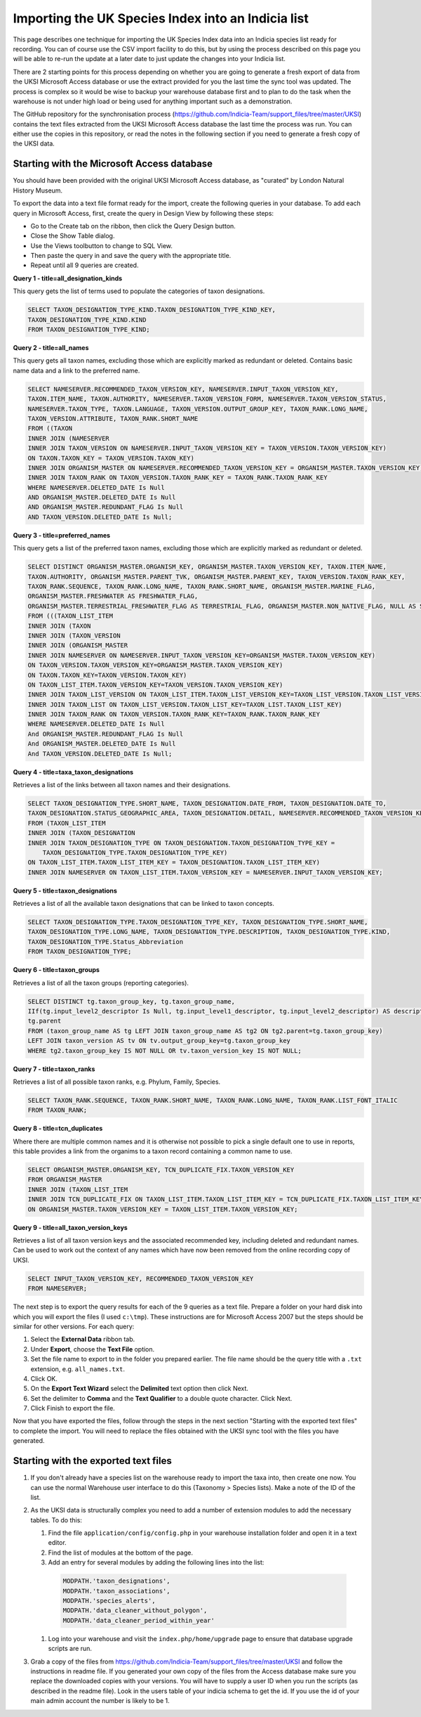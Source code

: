Importing the UK Species Index into an Indicia list
===================================================

This page describes one technique for importing the UK Species Index data into an
Indicia species list ready for recording. You can of course use the CSV import facility
to do this, but by using the process described on this page you will be able to re-run
the update at a later date to just update the changes into your Indicia list.

There are 2 starting points for this process depending on whether you are going to
generate a fresh export of data from the UKSI Microsoft Access database or use the extract
provided for you the last time the sync tool was updated. The process is complex so it
would be wise to backup your warehouse database first and to plan to do the task when the
warehouse is not under high load or being used for anything important such as a
demonstration.

The GitHub repository for the synchronisation process (https://github.com/Indicia-Team/support_files/tree/master/UKSI)
contains the text files extracted from the UKSI Microsoft Access database the last time
the process was run. You can either use the copies in this repository, or read the notes
in the following section if you need to generate a fresh copy of the UKSI data.

Starting with the Microsoft Access database
-------------------------------------------

You should have been provided with the original UKSI Microsoft Access database, as
"curated" by London Natural History Museum.

To export the data into a text file format ready for the import, create the following
queries in your database. To add each query in Microsoft Access, first, create the query
in Design View by following these steps:

* Go to the Create tab on the ribbon, then click the Query Design button.
* Close the Show Table dialog.
* Use the Views toolbutton to change to SQL View.
* Then paste the query in and save the query with the appropriate title.
* Repeat until all 9 queries are created.

**Query 1 - title=all_designation_kinds**

This query gets the list of terms used to populate the categories of taxon designations.

.. code-block:: sql

  SELECT TAXON_DESIGNATION_TYPE_KIND.TAXON_DESIGNATION_TYPE_KIND_KEY,
  TAXON_DESIGNATION_TYPE_KIND.KIND
  FROM TAXON_DESIGNATION_TYPE_KIND;

**Query 2 - title=all_names**

This query gets all taxon names, excluding those which are explicitly marked as redundant
or deleted. Contains basic name data and a link to the preferred name.

.. code-block:: sql

  SELECT NAMESERVER.RECOMMENDED_TAXON_VERSION_KEY, NAMESERVER.INPUT_TAXON_VERSION_KEY,
  TAXON.ITEM_NAME, TAXON.AUTHORITY, NAMESERVER.TAXON_VERSION_FORM, NAMESERVER.TAXON_VERSION_STATUS,
  NAMESERVER.TAXON_TYPE, TAXON.LANGUAGE, TAXON_VERSION.OUTPUT_GROUP_KEY, TAXON_RANK.LONG_NAME,
  TAXON_VERSION.ATTRIBUTE, TAXON_RANK.SHORT_NAME
  FROM ((TAXON
  INNER JOIN (NAMESERVER
  INNER JOIN TAXON_VERSION ON NAMESERVER.INPUT_TAXON_VERSION_KEY = TAXON_VERSION.TAXON_VERSION_KEY)
  ON TAXON.TAXON_KEY = TAXON_VERSION.TAXON_KEY)
  INNER JOIN ORGANISM_MASTER ON NAMESERVER.RECOMMENDED_TAXON_VERSION_KEY = ORGANISM_MASTER.TAXON_VERSION_KEY)
  INNER JOIN TAXON_RANK ON TAXON_VERSION.TAXON_RANK_KEY = TAXON_RANK.TAXON_RANK_KEY
  WHERE NAMESERVER.DELETED_DATE Is Null
  AND ORGANISM_MASTER.DELETED_DATE Is Null
  AND ORGANISM_MASTER.REDUNDANT_FLAG Is Null
  AND TAXON_VERSION.DELETED_DATE Is Null;

**Query 3 - title=preferred_names**

This query gets a list of the preferred taxon names, excluding those which are explicitly
marked as redundant or deleted.

.. todo::

  Sort code (from taxon list item, recorder 3.3 list?)

.. code-block:: sql

  SELECT DISTINCT ORGANISM_MASTER.ORGANISM_KEY, ORGANISM_MASTER.TAXON_VERSION_KEY, TAXON.ITEM_NAME,
  TAXON.AUTHORITY, ORGANISM_MASTER.PARENT_TVK, ORGANISM_MASTER.PARENT_KEY, TAXON_VERSION.TAXON_RANK_KEY,
  TAXON_RANK.SEQUENCE, TAXON_RANK.LONG_NAME, TAXON_RANK.SHORT_NAME, ORGANISM_MASTER.MARINE_FLAG,
  ORGANISM_MASTER.FRESHWATER AS FRESHWATER_FLAG,
  ORGANISM_MASTER.TERRESTRIAL_FRESHWATER_FLAG AS TERRESTRIAL_FLAG, ORGANISM_MASTER.NON_NATIVE_FLAG, NULL AS SORT_CODE
  FROM (((TAXON_LIST_ITEM
  INNER JOIN (TAXON
  INNER JOIN (TAXON_VERSION
  INNER JOIN (ORGANISM_MASTER
  INNER JOIN NAMESERVER ON NAMESERVER.INPUT_TAXON_VERSION_KEY=ORGANISM_MASTER.TAXON_VERSION_KEY)
  ON TAXON_VERSION.TAXON_VERSION_KEY=ORGANISM_MASTER.TAXON_VERSION_KEY)
  ON TAXON.TAXON_KEY=TAXON_VERSION.TAXON_KEY)
  ON TAXON_LIST_ITEM.TAXON_VERSION_KEY=TAXON_VERSION.TAXON_VERSION_KEY)
  INNER JOIN TAXON_LIST_VERSION ON TAXON_LIST_ITEM.TAXON_LIST_VERSION_KEY=TAXON_LIST_VERSION.TAXON_LIST_VERSION_KEY)
  INNER JOIN TAXON_LIST ON TAXON_LIST_VERSION.TAXON_LIST_KEY=TAXON_LIST.TAXON_LIST_KEY)
  INNER JOIN TAXON_RANK ON TAXON_VERSION.TAXON_RANK_KEY=TAXON_RANK.TAXON_RANK_KEY
  WHERE NAMESERVER.DELETED_DATE Is Null
  And ORGANISM_MASTER.REDUNDANT_FLAG Is Null
  And ORGANISM_MASTER.DELETED_DATE Is Null
  And TAXON_VERSION.DELETED_DATE Is Null;

**Query 4 - title=taxa_taxon_designations**

Retrieves a list of the links between all taxon names and their designations.

.. code-block:: sql

  SELECT TAXON_DESIGNATION_TYPE.SHORT_NAME, TAXON_DESIGNATION.DATE_FROM, TAXON_DESIGNATION.DATE_TO,
  TAXON_DESIGNATION.STATUS_GEOGRAPHIC_AREA, TAXON_DESIGNATION.DETAIL, NAMESERVER.RECOMMENDED_TAXON_VERSION_KEY
  FROM (TAXON_LIST_ITEM
  INNER JOIN (TAXON_DESIGNATION
  INNER JOIN TAXON_DESIGNATION_TYPE ON TAXON_DESIGNATION.TAXON_DESIGNATION_TYPE_KEY =
      TAXON_DESIGNATION_TYPE.TAXON_DESIGNATION_TYPE_KEY)
  ON TAXON_LIST_ITEM.TAXON_LIST_ITEM_KEY = TAXON_DESIGNATION.TAXON_LIST_ITEM_KEY)
  INNER JOIN NAMESERVER ON TAXON_LIST_ITEM.TAXON_VERSION_KEY = NAMESERVER.INPUT_TAXON_VERSION_KEY;

**Query 5 - title=taxon_designations**

Retrieves a list of all the available taxon designations that can be linked to taxon
concepts.

.. code-block:: sql

  SELECT TAXON_DESIGNATION_TYPE.TAXON_DESIGNATION_TYPE_KEY, TAXON_DESIGNATION_TYPE.SHORT_NAME,
  TAXON_DESIGNATION_TYPE.LONG_NAME, TAXON_DESIGNATION_TYPE.DESCRIPTION, TAXON_DESIGNATION_TYPE.KIND,
  TAXON_DESIGNATION_TYPE.Status_Abbreviation
  FROM TAXON_DESIGNATION_TYPE;

**Query 6 - title=taxon_groups**

Retrieves a list of all the taxon groups (reporting categories).

.. code-block:: sql

  SELECT DISTINCT tg.taxon_group_key, tg.taxon_group_name,
  IIf(tg.input_level2_descriptor Is Null, tg.input_level1_descriptor, tg.input_level2_descriptor) AS description,
  tg.parent
  FROM (taxon_group_name AS tg LEFT JOIN taxon_group_name AS tg2 ON tg2.parent=tg.taxon_group_key)
  LEFT JOIN taxon_version AS tv ON tv.output_group_key=tg.taxon_group_key
  WHERE tg2.taxon_group_key IS NOT NULL OR tv.taxon_version_key IS NOT NULL;

**Query 7 - title=taxon_ranks**

Retrieves a list of all possible taxon ranks, e.g. Phylum, Family, Species.

.. code-block:: sql

  SELECT TAXON_RANK.SEQUENCE, TAXON_RANK.SHORT_NAME, TAXON_RANK.LONG_NAME, TAXON_RANK.LIST_FONT_ITALIC
  FROM TAXON_RANK;

**Query 8 - title=tcn_duplicates**

Where there are multiple common names and it is otherwise not possible to pick a single
default one to use in reports, this table provides a link from the organims to a taxon
record containing a common name to use.

.. code-block:: sql

  SELECT ORGANISM_MASTER.ORGANISM_KEY, TCN_DUPLICATE_FIX.TAXON_VERSION_KEY
  FROM ORGANISM_MASTER
  INNER JOIN (TAXON_LIST_ITEM
  INNER JOIN TCN_DUPLICATE_FIX ON TAXON_LIST_ITEM.TAXON_LIST_ITEM_KEY = TCN_DUPLICATE_FIX.TAXON_LIST_ITEM_KEY)
  ON ORGANISM_MASTER.TAXON_VERSION_KEY = TAXON_LIST_ITEM.TAXON_VERSION_KEY;

**Query 9 - title=all_taxon_version_keys**

Retrieves a list of all taxon version keys and the associated recommended key, including
deleted and redundant names. Can be used to work out the context of any names which have
now been removed from the online recording copy of UKSI.

.. code-block:: sql

  SELECT INPUT_TAXON_VERSION_KEY, RECOMMENDED_TAXON_VERSION_KEY
  FROM NAMESERVER;

The next step is to export the query results for each of the 9 queries as a text file.
Prepare a folder on your hard disk into which you will export the files (I used
``c:\tmp``). These instructions are for Microsoft Access 2007 but the steps should be
similar for other versions. For each query:

#. Select the **External Data** ribbon tab.
#. Under **Export**, choose the **Text File** option.
#. Set the file name to export to in the folder you prepared earlier. The file name should be the query title with a ``.txt``
   extension, e.g. ``all_names.txt``.
#. Click OK.
#. On the **Export Text Wizard** select the **Delimited** text option then click Next.
#. Set the delimiter to **Comma** and the **Text Qualifier** to a double quote character. Click Next.
#. Click Finish to export the file.

Now that you have exported the files, follow through the steps in the next section
"Starting with the exported text files" to complete the import. You will need to replace
the files obtained with the UKSI sync tool with the files you have generated.

Starting with the exported text files
-------------------------------------

#. If you don't already have a species list on the warehouse ready to import the taxa
   into, then create one now. You can use the normal Warehouse user interface to do this
   (Taxonomy > Species lists).
   Make a note of the ID of the list.
#. As the UKSI data is structurally complex you need to add a number of extension
   modules to add the necessary tables. To do this:

   #. Find the file ``application/config/config.php`` in your warehouse installation
      folder and open it in a text editor.
   #. Find the list of modules at the bottom of the page.
   #. Add an entry for several modules by adding the following lines into the
      list:

    .. code-block:: php

        MODPATH.'taxon_designations',
        MODPATH.'taxon_associations',
        MODPATH.'species_alerts',
        MODPATH.'data_cleaner_without_polygon',
        MODPATH.'data_cleaner_period_within_year'

   #. Log into your warehouse and visit the ``index.php/home/upgrade`` page to ensure that
      database upgrade scripts are run.

#. Grab a copy of the files from https://github.com/Indicia-Team/support_files/tree/master/UKSI
   and follow the instructions in readme file. If you generated your own copy of the files
   from the Access database make sure you replace the downloaded copies with your
   versions. You will have to supply a user ID when you run the scripts (as described in
   the readme file). Look in the users table of your indicia schema to get the id. If you
   use the id of your main admin account the number is likely to be 1.

